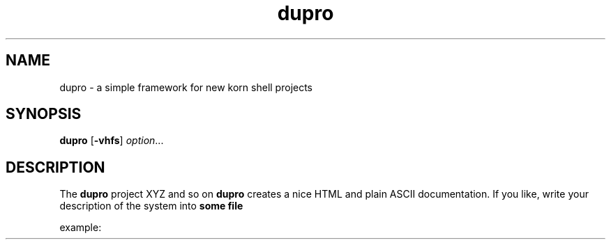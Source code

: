 .TA c
.TH dupro 8
.ds )H GNU GPL v3
.ds ]W HP-UX Release 11i v1,2,3
.SH NAME
dupro \- a simple framework for new korn shell projects
.SH SYNOPSIS

.B dupro
.RB [ \-vhfs ]
.IR option ...
.br

.SH DESCRIPTION
The
.B dupro
project XYZ and so on
.B dupro
creates a nice HTML and plain ASCII documentation. If you like, write your description of the system into
.B some file

example:


